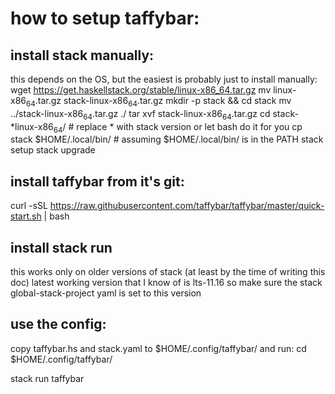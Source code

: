 * how to setup taffybar:
** install stack manually:
   this depends on the OS, but the easiest is probably just to install manually:
   wget https://get.haskellstack.org/stable/linux-x86_64.tar.gz
   mv linux-x86_64.tar.gz stack-linux-x86_64.tar.gz
   mkdir -p stack && cd stack
   mv ../stack-linux-x86_64.tar.gz ./
   tar xvf stack-linux-x86_64.tar.gz
   cd stack-*linux-x86_64/	# replace * with stack version or let bash do it for you
   cp stack $HOME/.local/bin/	# assuming $HOME/.local/bin/ is in the PATH
   stack setup
   stack upgrade

** install taffybar from it's git:
   # I've verified the below snippet lastly at 2019-04-20
   curl -sSL https://raw.githubusercontent.com/taffybar/taffybar/master/quick-start.sh | bash

** install stack run
   this works only on older versions of stack (at least by the time of writing this doc)
   latest working version that I know of is lts-11.16 so make sure the
   stack global-stack-project yaml is set to this version

** use the config:
   copy taffybar.hs and stack.yaml to $HOME/.config/taffybar/ and run:
   cd $HOME/.config/taffybar/
   # this might need to change to my-taffybar not sure yet
   stack run taffybar
